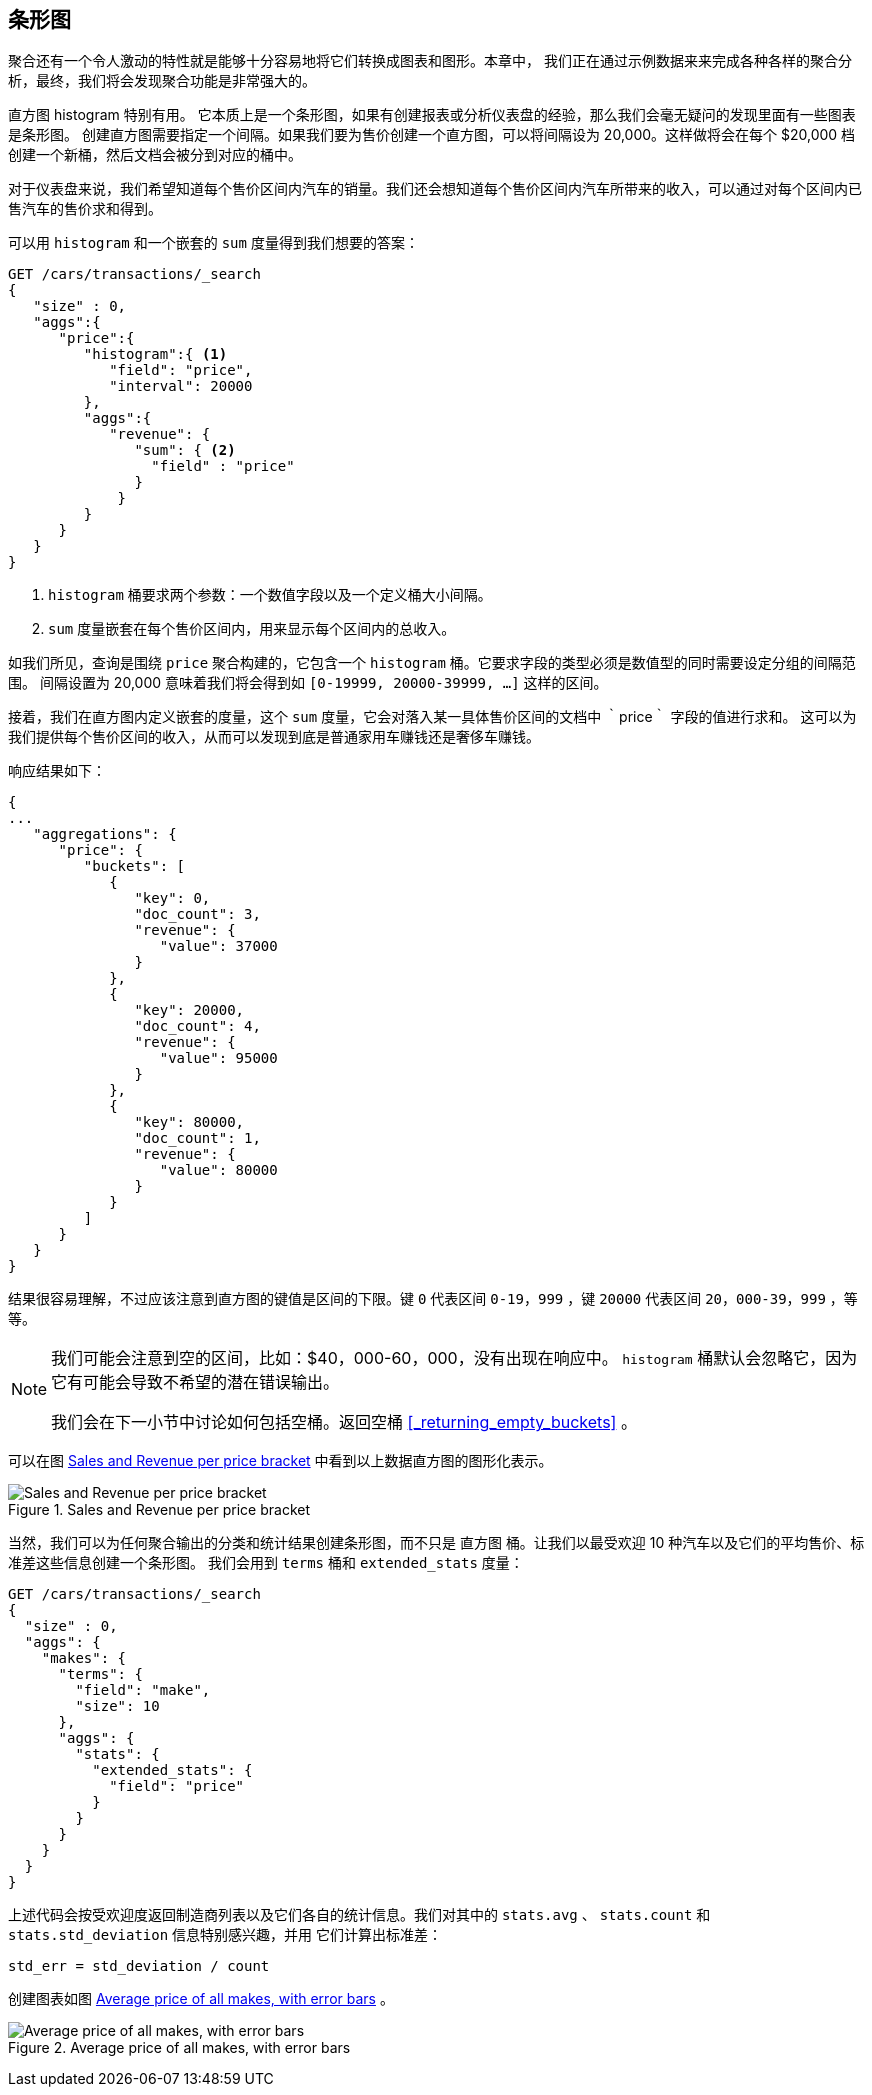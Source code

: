 [[_building_bar_charts]]
== 条形图

聚合还有一个令人激动的特性就是能够十分容易地将它们转换成图表和图形。((("bar charts, building from aggregations", id="ix_barcharts", range="startofrange")))((("aggregations", "building bar charts from")))本章中，
我们正在通过示例数据来来完成各种各样的聚合分析，最终，我们将会发现聚合功能是非常强大的。

直方图 ++histogram++ 特别有用。((("buckets", "histogram")))((("histogram bucket")))((("histograms"))) 它本质上是一个条形图，如果有创建报表或分析仪表盘的经验，那么我们会毫无疑问的发现里面有一些图表是条形图。
创建直方图需要指定一个间隔。如果我们要为售价创建一个直方图，可以将间隔设为 20,000。这样做将会在每个 $20,000 档创建一个新桶，然后文档会被分到对应的桶中。

对于仪表盘来说，我们希望知道每个售价区间内汽车的销量。我们还会想知道每个售价区间内汽车所带来的收入，可以通过对每个区间内已售汽车的售价求和得到。

可以用 `histogram` 和一个嵌套的 `sum` 度量得到我们想要的答案：

[source,js]
--------------------------------------------------
GET /cars/transactions/_search
{
   "size" : 0,
   "aggs":{
      "price":{
         "histogram":{ <1>
            "field": "price",
            "interval": 20000
         },
         "aggs":{
            "revenue": {
               "sum": { <2>
                 "field" : "price"
               }
             }
         }
      }
   }
}
--------------------------------------------------
// SENSE: 300_Aggregations/30_histogram.json
<1> `histogram` 桶要求两个参数：一个数值字段以及一个定义桶大小间隔。
// Mention use of "size" to get back just the top result?
<2> `sum` 度量嵌套在每个售价区间内，用来显示每个区间内的总收入。

如我们所见，查询是围绕 `price` 聚合构建的，它包含一个 `histogram` 桶。它要求字段的类型必须是数值型的同时需要设定分组的间隔范围。
间隔设置为 20,000 意味着我们将会得到如  `[0-19999, 20000-39999, ...]` 这样的区间。

接着，我们在直方图内定义嵌套的度量，这个 `sum` 度量，它会对落入某一具体售价区间的文档中 ｀price｀ 字段的值进行求和。
这可以为我们提供每个售价区间的收入，从而可以发现到底是普通家用车赚钱还是奢侈车赚钱。

响应结果如下：

[source,js]
--------------------------------------------------
{
...
   "aggregations": {
      "price": {
         "buckets": [
            {
               "key": 0,
               "doc_count": 3,
               "revenue": {
                  "value": 37000
               }
            },
            {
               "key": 20000,
               "doc_count": 4,
               "revenue": {
                  "value": 95000
               }
            },
            {
               "key": 80000,
               "doc_count": 1,
               "revenue": {
                  "value": 80000
               }
            }
         ]
      }
   }
}
--------------------------------------------------

结果很容易理解，不过应该注意到直方图的键值是区间的下限。键 `0` 代表区间 `0-19，999` ，键 `20000` 代表区间 `20，000-39，999` ，等等。

[NOTE]
=====================
我们可能会注意到空的区间，比如：$40，000-60，000，没有出现在响应中。 `histogram` 桶默认会忽略它，因为它有可能会导致不希望的潜在错误输出。

我们会在下一小节中讨论如何包括空桶。返回空桶 <<_returning_empty_buckets>> 。
=====================

可以在图 <<barcharts-histo1>> 中看到以上数据直方图的图形化表示。

[[barcharts-histo1]]
.Sales and Revenue per price bracket
image::images/elas_28in01.png["Sales and Revenue per price bracket"]

当然，我们可以为任何聚合输出的分类和统计结果创建条形图，而不只是 `直方图` 桶。让我们以最受欢迎 10 种汽车以及它们的平均售价、标准差这些信息创建一个条形图。
我们会用到 `terms` 桶和 `extended_stats` ((("extended_stats metric")))度量：

[source,js]
----
GET /cars/transactions/_search
{
  "size" : 0,
  "aggs": {
    "makes": {
      "terms": {
        "field": "make",
        "size": 10
      },
      "aggs": {
        "stats": {
          "extended_stats": {
            "field": "price"
          }
        }
      }
    }
  }
}
----

上述代码会按受欢迎度返回制造商列表以及它们各自的统计信息。我们对其中的 `stats.avg` 、 `stats.count` 和 `stats.std_deviation` 信息特别感兴趣，并用 ((("standard error, calculating"))) 它们计算出标准差：

................................
std_err = std_deviation / count
................................

创建图表如图 <<barcharts-bar1>> 。

[[barcharts-bar1]]
.Average price of all makes, with error bars
image::images/elas_28in02.png["Average price of all makes, with error bars"]


((("bar charts, building from aggregations", range="endofrange", startref="ix_barcharts")))

